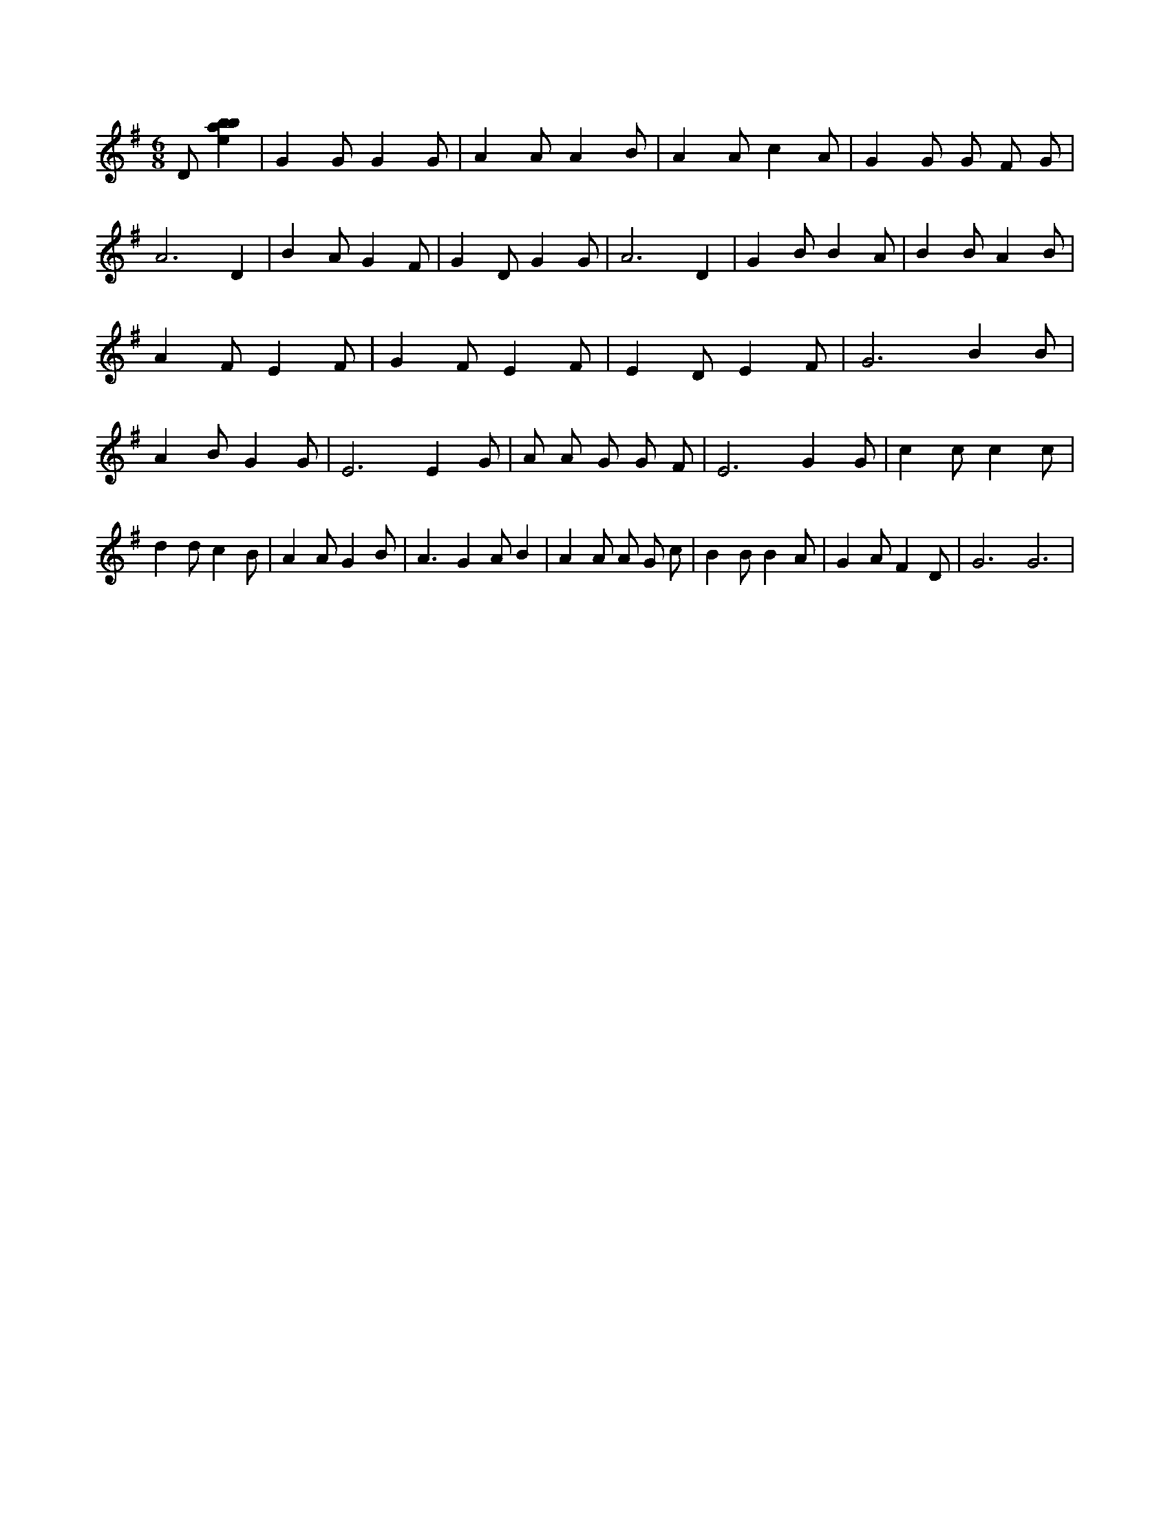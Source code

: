 X:136
L:1/4
M:6/8
K:Gclef
D/2 [ebab] | G G/2 G G/2 | A A/2 A B/2 | A A/2 c A/2 | G G/2 G/2 F/2 G/2 | A3 /2 D | B A/2 G F/2 | G D/2 G G/2 | A3 /2 D | G B/2 B A/2 | B B/2 A B/2 | A F/2 E F/2 | G F/2 E F/2 | E D/2 E F/2 | G3 /2 B B/2 | A B/2 G G/2 | E3 /2 E G/2 | A/2 A/2 G/2 G/2 F/2 | E3 /2 G G/2 | c c/2 c c/2 | d d/2 c B/2 | A A/2 G B/2 | A > G2 A/2 B | A A/2 A/2 G/2 c/2 | B B/2 B A/2 | G A/2 F D/2 | G3 /2 G3 /2 |
